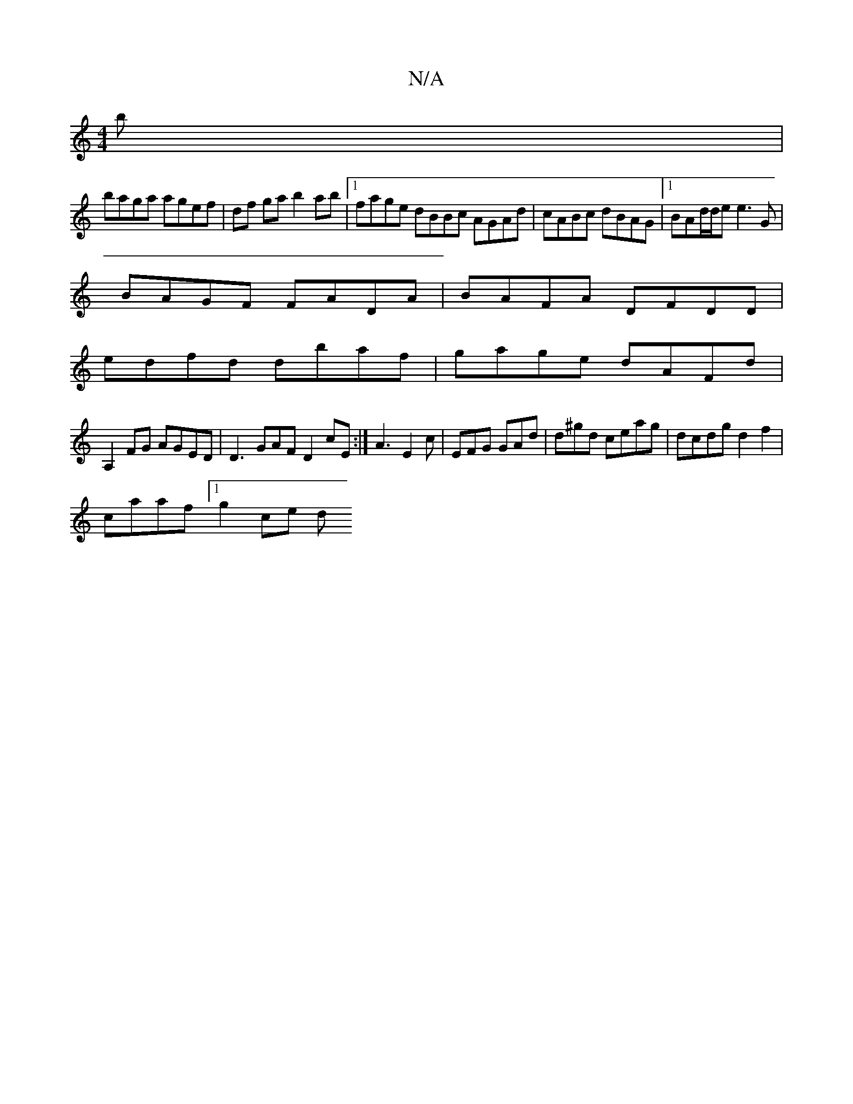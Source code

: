 X:1
T:N/A
M:4/4
R:N/A
K:Cmajor
b|
baga agef|df ga b2 ab|1 fage dBBc AGAd|cABc dBAG|1 BAd/d/e e3G |
BAGF FADA | BAFA DFDD|
edfd dbaf | gage dAFd |
A,2FG AGED| D3GAF D2 cE:| A3 E2 c | EFG GAd | d^gd ceag | dcdg d2f2 |
caaf [1 g2 ce d